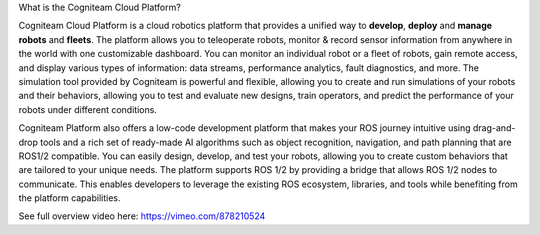 What is the Cogniteam Cloud Platform?

.. image:: _static/img/media/image3.png
   :width: 6.5in
   :height: 3.625in  

Cogniteam Cloud Platform is a cloud robotics platform that provides a
unified way to **develop**, **deploy** and **manage robots** and
**fleets**. The platform allows you to teleoperate robots, monitor &
record sensor information from anywhere in the world with one
customizable dashboard. You can monitor an individual robot or a
fleet of robots, gain remote access, and display various types of
information: data streams, performance analytics, fault diagnostics,
and more. The simulation tool provided by Cogniteam is powerful and
flexible, allowing you to create and run simulations of your robots
and their behaviors, allowing you to test and evaluate new designs,
train operators, and predict the performance of your robots under
different conditions.

Cogniteam Platform also offers a low-code development platform that
makes your ROS journey intuitive using drag-and-drop tools and a rich
set of ready-made AI algorithms such as object recognition,
navigation, and path planning that are ROS1/2 compatible. You can
easily design, develop, and test your robots, allowing you to create
custom behaviors that are tailored to your unique needs. The platform
supports ROS 1/2 by providing a bridge that allows ROS 1/2 nodes to
communicate. This enables developers to leverage the existing ROS
ecosystem, libraries, and tools while benefiting from the platform
capabilities.

See full overview video here:
https://vimeo.com/878210524
